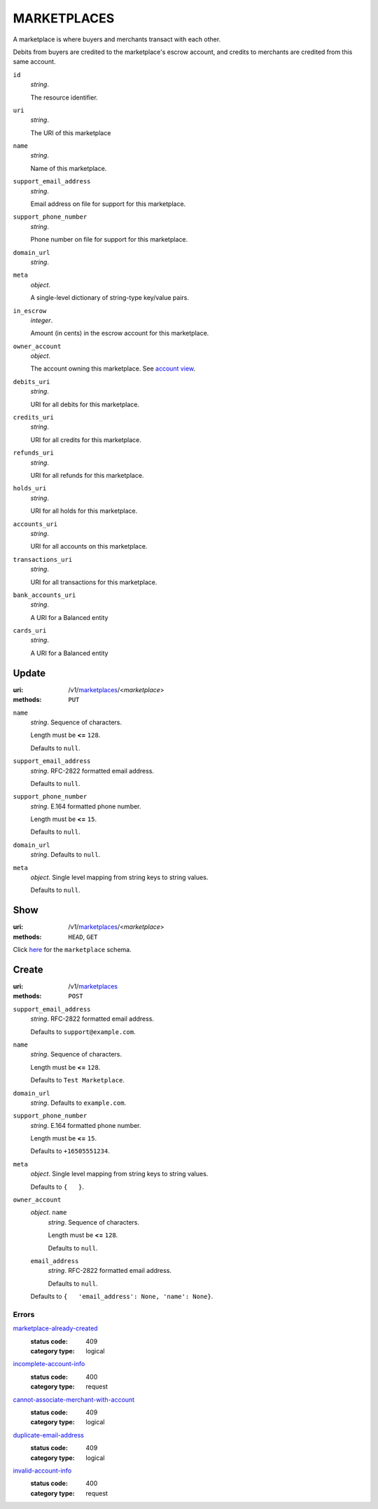 ============
MARKETPLACES
============

A marketplace is where buyers and merchants transact with each other.

Debits from buyers are credited to the marketplace's escrow account, and
credits to merchants are credited from this same account.

.. _marketplace-view:

``id``
    *string*.

    The resource identifier.

``uri``
    *string*.

    The URI of this marketplace

``name``
    *string*.

    Name of this marketplace.

``support_email_address``
    *string*.

    Email address on file for support for this marketplace.

``support_phone_number``
    *string*.

    Phone number on file for support for this marketplace.

``domain_url``
    *string*.


``meta``
    *object*.

    A single-level dictionary of string-type key/value pairs.

``in_escrow``
    *integer*.

    Amount (in cents) in the escrow account for this marketplace.

``owner_account``
    *object*.

    The account owning this marketplace.
    See `account view
    <./accounts.rst#account-view>`_.

``debits_uri``
    *string*.

    URI for all debits for this marketplace.

``credits_uri``
    *string*.

    URI for all credits for this marketplace.

``refunds_uri``
    *string*.

    URI for all refunds for this marketplace.

``holds_uri``
    *string*.

    URI for all holds for this marketplace.

``accounts_uri``
    *string*.

    URI for all accounts on this marketplace.

``transactions_uri``
    *string*.

    URI for all transactions for this marketplace.

``bank_accounts_uri``
    *string*.

    A URI for a Balanced entity

``cards_uri``
    *string*.

    A URI for a Balanced entity



Update
======

:uri: /v1/`marketplaces <./marketplaces.rst>`_/<*marketplace*>
:methods: ``PUT``

.. _marketplace-update-form:

``name``
    *string*. Sequence of characters.

    Length must be **<=** ``128``.

    Defaults to ``null``.


``support_email_address``
    *string*. RFC-2822 formatted email address.

    Defaults to ``null``.


``support_phone_number``
    *string*. E.164 formatted phone number.

    Length must be **<=** ``15``.

    Defaults to ``null``.


``domain_url``
    *string*. Defaults to ``null``.


``meta``
    *object*. Single level mapping from string keys to string values.

    Defaults to ``null``.




Show
====

:uri: /v1/`marketplaces <./marketplaces.rst>`_/<*marketplace*>
:methods: ``HEAD``, ``GET``

Click `here <./marketplaces.rst#marketplace-view>`_
for the ``marketplace`` schema.


Create
======

:uri: /v1/`marketplaces <./marketplaces.rst>`_
:methods: ``POST``

.. _marketplace-create-form:

``support_email_address``
    *string*. RFC-2822 formatted email address.

    Defaults to ``support@example.com``.


``name``
    *string*. Sequence of characters.

    Length must be **<=** ``128``.

    Defaults to ``Test Marketplace``.


``domain_url``
    *string*. Defaults to ``example.com``.


``support_phone_number``
    *string*. E.164 formatted phone number.

    Length must be **<=** ``15``.

    Defaults to ``+16505551234``.


``meta``
    *object*. Single level mapping from string keys to string values.

    Defaults to ``{   }``.


``owner_account``
    *object*. ``name``
        *string*. Sequence of characters.

        Length must be **<=** ``128``.

        Defaults to ``null``.


    ``email_address``
        *string*. RFC-2822 formatted email address.

        Defaults to ``null``.


    Defaults to ``{   'email_address': None, 'name': None}``.


.. _marketplace-create-errors:

Errors
------

`marketplace-already-created <'../errors.rst'#marketplace-already-created>`_
    :status code: 409
    :category type: logical

`incomplete-account-info <'../errors.rst'#incomplete-account-info>`_
    :status code: 400
    :category type: request

`cannot-associate-merchant-with-account <'../errors.rst'#cannot-associate-merchant-with-account>`_
    :status code: 409
    :category type: logical

`duplicate-email-address <'../errors.rst'#duplicate-email-address>`_
    :status code: 409
    :category type: logical

`invalid-account-info <'../errors.rst'#invalid-account-info>`_
    :status code: 400
    :category type: request




